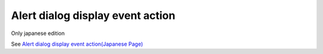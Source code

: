 =====================================================
Alert dialog display event action
=====================================================

Only japanese edition

See `Alert dialog display event action(Japanese Page) <https://nablarch.github.io/docs/LATEST/doc/development_tools/ui_dev/doc/reference_jsp_widgets/event_alert.html>`_


